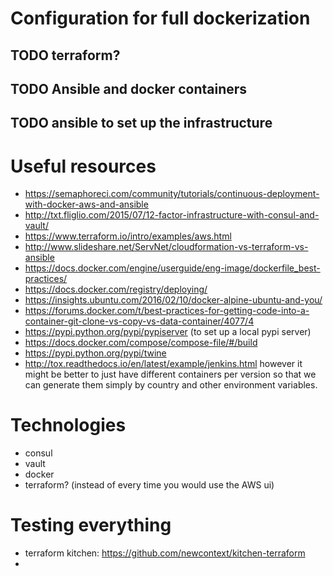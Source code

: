 * Configuration for full dockerization

** TODO terraform?

** TODO Ansible and docker containers

** TODO ansible to set up the infrastructure

* Useful resources

- https://semaphoreci.com/community/tutorials/continuous-deployment-with-docker-aws-and-ansible
- http://txt.fliglio.com/2015/07/12-factor-infrastructure-with-consul-and-vault/
- https://www.terraform.io/intro/examples/aws.html
- http://www.slideshare.net/ServNet/cloudformation-vs-terraform-vs-ansible
- https://docs.docker.com/engine/userguide/eng-image/dockerfile_best-practices/
- https://docs.docker.com/registry/deploying/
- https://insights.ubuntu.com/2016/02/10/docker-alpine-ubuntu-and-you/
- https://forums.docker.com/t/best-practices-for-getting-code-into-a-container-git-clone-vs-copy-vs-data-container/4077/4
- https://pypi.python.org/pypi/pypiserver (to set up a local pypi server)
- https://docs.docker.com/compose/compose-file/#/build
- https://pypi.python.org/pypi/twine
- http://tox.readthedocs.io/en/latest/example/jenkins.html
  however it might be better to just have different containers per version
  so that we can generate them simply by country and other environment variables.

* Technologies

- consul
- vault
- docker
- terraform? (instead of every time you would use the AWS ui)

* Testing everything

- terraform kitchen: https://github.com/newcontext/kitchen-terraform
- 
